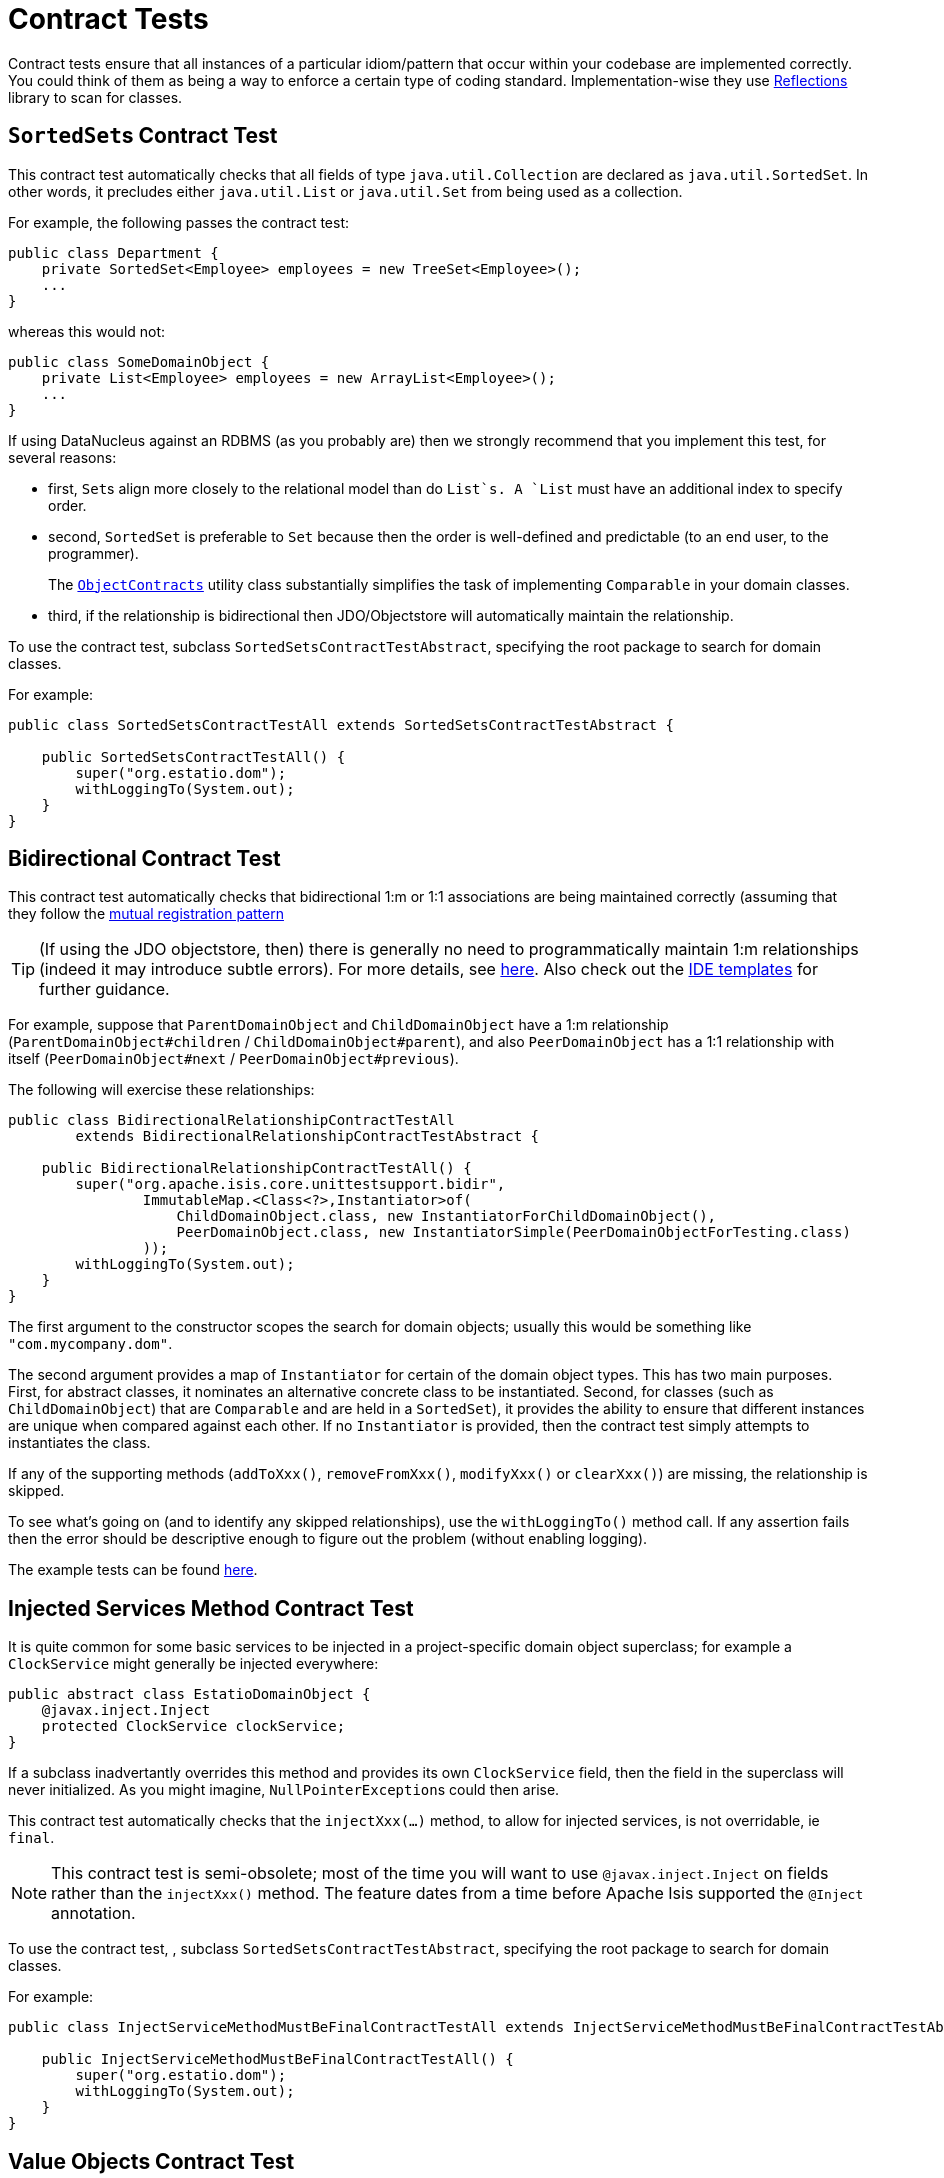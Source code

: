 [[_ug_testing_unit-test-support_contract-tests]]
= Contract Tests
:Notice: Licensed to the Apache Software Foundation (ASF) under one or more contributor license agreements. See the NOTICE file distributed with this work for additional information regarding copyright ownership. The ASF licenses this file to you under the Apache License, Version 2.0 (the "License"); you may not use this file except in compliance with the License. You may obtain a copy of the License at. http://www.apache.org/licenses/LICENSE-2.0 . Unless required by applicable law or agreed to in writing, software distributed under the License is distributed on an "AS IS" BASIS, WITHOUT WARRANTIES OR  CONDITIONS OF ANY KIND, either express or implied. See the License for the specific language governing permissions and limitations under the License.
:_basedir: ../
:_imagesdir: images/




Contract tests ensure that all instances of a particular idiom/pattern that occur within your codebase are implemented correctly.  You could think of them as being a way to enforce a certain type of coding standard.  Implementation-wise they use link:https://code.google.com/p/reflections/[Reflections] library to scan for classes.



== ``SortedSet``s Contract Test

This contract test automatically checks that all fields of type `java.util.Collection` are declared as `java.util.SortedSet`. In other words, it precludes either `java.util.List` or `java.util.Set` from being used as a collection.

For example, the following passes the contract test:

[source,java]
----
public class Department {
    private SortedSet<Employee> employees = new TreeSet<Employee>();
    ...
}
----

whereas this would not:

[source,java]
----
public class SomeDomainObject {
    private List<Employee> employees = new ArrayList<Employee>();
    ...
}
----

If using DataNucleus against an RDBMS (as you probably are) then we strongly recommend that you implement this test, for several reasons:

* first, ``Set``s align more closely to the relational model than do `List`s. A `List` must have an additional index to specify order.

* second, `SortedSet` is preferable to `Set` because then the order is well-defined and predictable (to an end user, to the programmer). +
+
The xref:rg.adoc#_rg_classes_utility_manpage-ObjectContracts[`ObjectContracts`]  utility class substantially simplifies the task of implementing `Comparable` in your domain classes.

* third, if the relationship is bidirectional then JDO/Objectstore will automatically maintain the relationship.

To use the contract test, subclass `SortedSetsContractTestAbstract`, specifying the root package to search for domain classes.

For example:

[source,java]
----
public class SortedSetsContractTestAll extends SortedSetsContractTestAbstract {

    public SortedSetsContractTestAll() {
        super("org.estatio.dom");
        withLoggingTo(System.out);
    }
}
----



== Bidirectional Contract Test

This contract test automatically checks that bidirectional 1:m or 1:1 associations are being maintained correctly (assuming that they follow the xref:ug.adoc#_ug_how-tos_entity-relationships_managed-1-to-m-bidirectional-relationships[mutual registration pattern]

[TIP]
====
(If using the JDO objectstore, then) there is generally no need to programmatically maintain 1:m relationships (indeed it may introduce subtle errors). For more details, see xref:ug.adoc#_ug_how-tos_entity-relationships_managed-1-to-m-bidirectional-relationships[here].  Also check out the  xref:dg.adoc[IDE templates] for further guidance.
====

For example, suppose that `ParentDomainObject` and `ChildDomainObject` have a 1:m relationship (`ParentDomainObject#children` / `ChildDomainObject#parent`), and also `PeerDomainObject` has a 1:1 relationship with itself (`PeerDomainObject#next` / `PeerDomainObject#previous`).

The following will exercise these relationships:

[source,java]
----
public class BidirectionalRelationshipContractTestAll
        extends BidirectionalRelationshipContractTestAbstract {

    public BidirectionalRelationshipContractTestAll() {
        super("org.apache.isis.core.unittestsupport.bidir",
                ImmutableMap.<Class<?>,Instantiator>of(
                    ChildDomainObject.class, new InstantiatorForChildDomainObject(),
                    PeerDomainObject.class, new InstantiatorSimple(PeerDomainObjectForTesting.class)
                ));
        withLoggingTo(System.out);
    }
}
----

The first argument to the constructor scopes the search for domain objects; usually this would be something like `&quot;com.mycompany.dom&quot;`.

The second argument provides a map of `Instantiator` for certain of the domain object types. This has two main purposes. First, for abstract classes, it nominates an alternative concrete class to be instantiated. Second, for classes (such as `ChildDomainObject`) that are `Comparable` and are held in a `SortedSet`), it provides the ability to ensure that different instances are unique when compared against each other. If no `Instantiator` is provided, then the contract test simply attempts to instantiates the class.

If any of the supporting methods (`addToXxx()`, `removeFromXxx()`, `modifyXxx()` or `clearXxx()`) are missing, the relationship is skipped.

To see what's going on (and to identify any skipped relationships), use the `withLoggingTo()` method call. If any assertion fails then the error should be descriptive enough to figure out the problem (without enabling logging).

The example tests can be found https://github.com/apache/isis/tree/master/core/unittestsupport/src/test/java/org/apache/isis/core/unittestsupport/bidir[here].



== Injected Services Method Contract Test

It is quite common for some basic services to be injected in a project-specific domain object superclass; for example a `ClockService` might generally be injected everywhere:

[source,java]
----
public abstract class EstatioDomainObject {
    @javax.inject.Inject
    protected ClockService clockService;
}
----

If a subclass inadvertantly overrides this method and provides its own `ClockService` field, then the field in the superclass will never initialized. As you might imagine, ``NullPointerException``s could then arise.

This contract test automatically checks that the `injectXxx(...)` method, to allow for injected services, is not overridable, ie `final`.

[NOTE]
====
This contract test is semi-obsolete; most of the time you will want to use `@javax.inject.Inject` on fields rather than the `injectXxx()` method.  The feature dates from a time before Apache Isis supported the `@Inject` annotation.
====


To use the contract test, , subclass `SortedSetsContractTestAbstract`, specifying the root package to search for domain classes.

For example:

[source,java]
----
public class InjectServiceMethodMustBeFinalContractTestAll extends InjectServiceMethodMustBeFinalContractTestAbstract {

    public InjectServiceMethodMustBeFinalContractTestAll() {
        super("org.estatio.dom");
        withLoggingTo(System.out);
    }
}
----




== Value Objects Contract Test

The `ValueTypeContractTestAbstract` automatically tests that a custom value type implements `equals()` and `hashCode()` correctly.

For example, testing JDK's own `java.math.BigInteger` can be done as follows:

[source,java]
----
public class ValueTypeContractTestAbstract_BigIntegerTest extends ValueTypeContractTestAbstract<BigInteger> {

    @Override
    protected List<BigInteger> getObjectsWithSameValue() {
        return Arrays.asList(new BigInteger("1"), new BigInteger("1"));
    }

    @Override
    protected List<BigInteger> getObjectsWithDifferentValue() {
        return Arrays.asList(new BigInteger("2"));
    }
}
----

The example unit tests can be found https://github.com/apache/isis/tree/master/core/unittestsupport/src/test/java/org/apache/isis/core/unittestsupport/value[here].



